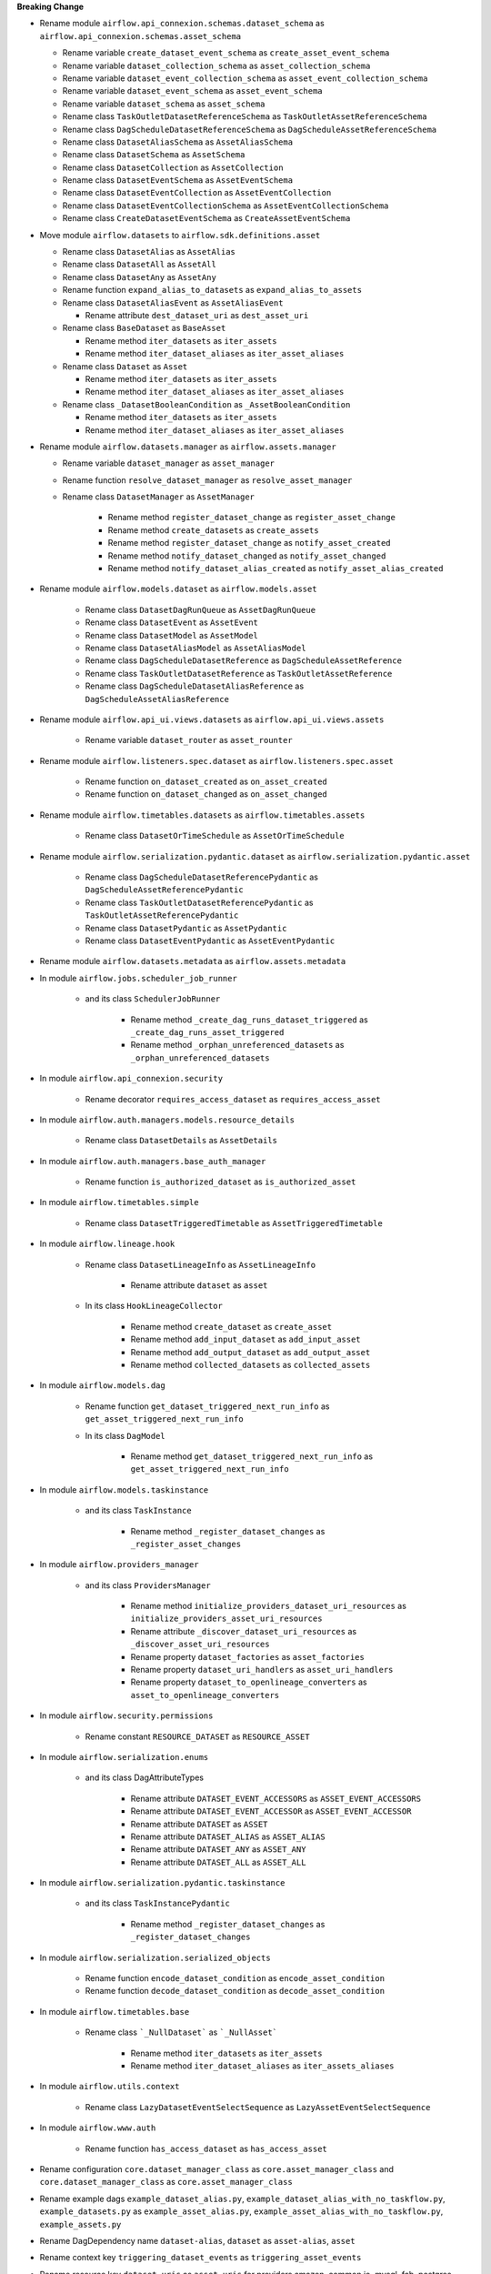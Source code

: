 **Breaking Change**

* Rename module ``airflow.api_connexion.schemas.dataset_schema`` as ``airflow.api_connexion.schemas.asset_schema``

  * Rename variable ``create_dataset_event_schema`` as ``create_asset_event_schema``
  * Rename variable ``dataset_collection_schema`` as ``asset_collection_schema``
  * Rename variable ``dataset_event_collection_schema`` as ``asset_event_collection_schema``
  * Rename variable ``dataset_event_schema`` as ``asset_event_schema``
  * Rename variable ``dataset_schema`` as ``asset_schema``
  * Rename class ``TaskOutletDatasetReferenceSchema`` as ``TaskOutletAssetReferenceSchema``
  * Rename class ``DagScheduleDatasetReferenceSchema`` as ``DagScheduleAssetReferenceSchema``
  * Rename class ``DatasetAliasSchema`` as ``AssetAliasSchema``
  * Rename class ``DatasetSchema`` as ``AssetSchema``
  * Rename class ``DatasetCollection`` as ``AssetCollection``
  * Rename class ``DatasetEventSchema`` as ``AssetEventSchema``
  * Rename class ``DatasetEventCollection`` as ``AssetEventCollection``
  * Rename class ``DatasetEventCollectionSchema`` as ``AssetEventCollectionSchema``
  * Rename class ``CreateDatasetEventSchema`` as ``CreateAssetEventSchema``

* Move module ``airflow.datasets`` to ``airflow.sdk.definitions.asset``

  * Rename class ``DatasetAlias`` as ``AssetAlias``
  * Rename class ``DatasetAll`` as ``AssetAll``
  * Rename class ``DatasetAny`` as ``AssetAny``
  * Rename function ``expand_alias_to_datasets`` as ``expand_alias_to_assets``
  * Rename class ``DatasetAliasEvent`` as ``AssetAliasEvent``

    * Rename attribute ``dest_dataset_uri`` as ``dest_asset_uri``

  * Rename class ``BaseDataset`` as ``BaseAsset``

    * Rename method ``iter_datasets`` as ``iter_assets``
    * Rename method ``iter_dataset_aliases`` as ``iter_asset_aliases``

  * Rename class ``Dataset`` as ``Asset``

    * Rename method ``iter_datasets`` as ``iter_assets``
    * Rename method ``iter_dataset_aliases`` as ``iter_asset_aliases``

  * Rename class ``_DatasetBooleanCondition`` as ``_AssetBooleanCondition``

    * Rename method ``iter_datasets`` as ``iter_assets``
    * Rename method ``iter_dataset_aliases`` as ``iter_asset_aliases``

* Rename module ``airflow.datasets.manager`` as ``airflow.assets.manager``

  * Rename variable ``dataset_manager`` as ``asset_manager``
  * Rename function ``resolve_dataset_manager`` as ``resolve_asset_manager``
  * Rename class ``DatasetManager`` as ``AssetManager``

      * Rename method ``register_dataset_change`` as ``register_asset_change``
      * Rename method ``create_datasets`` as ``create_assets``
      * Rename method ``register_dataset_change`` as ``notify_asset_created``
      * Rename method ``notify_dataset_changed`` as ``notify_asset_changed``
      * Rename method ``notify_dataset_alias_created`` as ``notify_asset_alias_created``

* Rename module ``airflow.models.dataset`` as ``airflow.models.asset``

    * Rename class ``DatasetDagRunQueue`` as ``AssetDagRunQueue``
    * Rename class ``DatasetEvent`` as ``AssetEvent``
    * Rename class ``DatasetModel`` as ``AssetModel``
    * Rename class ``DatasetAliasModel`` as ``AssetAliasModel``
    * Rename class ``DagScheduleDatasetReference`` as ``DagScheduleAssetReference``
    * Rename class ``TaskOutletDatasetReference`` as ``TaskOutletAssetReference``
    * Rename class ``DagScheduleDatasetAliasReference`` as ``DagScheduleAssetAliasReference``

* Rename module ``airflow.api_ui.views.datasets`` as ``airflow.api_ui.views.assets``

    * Rename variable ``dataset_router`` as ``asset_rounter``

* Rename module ``airflow.listeners.spec.dataset`` as ``airflow.listeners.spec.asset``

    * Rename function ``on_dataset_created`` as ``on_asset_created``
    * Rename function ``on_dataset_changed`` as ``on_asset_changed``

* Rename module ``airflow.timetables.datasets`` as ``airflow.timetables.assets``

    * Rename class ``DatasetOrTimeSchedule`` as ``AssetOrTimeSchedule``

* Rename module ``airflow.serialization.pydantic.dataset`` as ``airflow.serialization.pydantic.asset``

    * Rename class ``DagScheduleDatasetReferencePydantic`` as ``DagScheduleAssetReferencePydantic``
    * Rename class ``TaskOutletDatasetReferencePydantic`` as ``TaskOutletAssetReferencePydantic``
    * Rename class ``DatasetPydantic`` as ``AssetPydantic``
    * Rename class ``DatasetEventPydantic`` as ``AssetEventPydantic``

* Rename module ``airflow.datasets.metadata`` as ``airflow.assets.metadata``

* In module ``airflow.jobs.scheduler_job_runner``

    * and its class ``SchedulerJobRunner``

        * Rename method ``_create_dag_runs_dataset_triggered`` as ``_create_dag_runs_asset_triggered``
        * Rename method ``_orphan_unreferenced_datasets`` as ``_orphan_unreferenced_datasets``

* In module ``airflow.api_connexion.security``

    * Rename decorator ``requires_access_dataset`` as ``requires_access_asset``

* In module ``airflow.auth.managers.models.resource_details``

    * Rename class ``DatasetDetails`` as ``AssetDetails``

* In module ``airflow.auth.managers.base_auth_manager``

    * Rename function ``is_authorized_dataset`` as ``is_authorized_asset``

* In module ``airflow.timetables.simple``

    * Rename class ``DatasetTriggeredTimetable`` as ``AssetTriggeredTimetable``

* In module ``airflow.lineage.hook``

    * Rename class ``DatasetLineageInfo`` as ``AssetLineageInfo``

        * Rename attribute ``dataset`` as ``asset``

    * In its class ``HookLineageCollector``

        * Rename method ``create_dataset`` as ``create_asset``
        * Rename method ``add_input_dataset`` as ``add_input_asset``
        * Rename method ``add_output_dataset`` as ``add_output_asset``
        * Rename method ``collected_datasets`` as ``collected_assets``

* In module ``airflow.models.dag``

    * Rename function ``get_dataset_triggered_next_run_info`` as ``get_asset_triggered_next_run_info``

    * In its class ``DagModel``

        * Rename method ``get_dataset_triggered_next_run_info`` as ``get_asset_triggered_next_run_info``

* In module ``airflow.models.taskinstance``

    * and its class ``TaskInstance``

        * Rename method ``_register_dataset_changes`` as ``_register_asset_changes``

* In module ``airflow.providers_manager``

    * and its class ``ProvidersManager``

        * Rename method ``initialize_providers_dataset_uri_resources`` as ``initialize_providers_asset_uri_resources``
        * Rename attribute ``_discover_dataset_uri_resources`` as ``_discover_asset_uri_resources``
        * Rename property ``dataset_factories`` as ``asset_factories``
        * Rename property ``dataset_uri_handlers`` as ``asset_uri_handlers``
        * Rename property ``dataset_to_openlineage_converters`` as ``asset_to_openlineage_converters``

* In module ``airflow.security.permissions``

    * Rename constant ``RESOURCE_DATASET`` as ``RESOURCE_ASSET``

* In module ``airflow.serialization.enums``

    * and its class DagAttributeTypes

        * Rename attribute ``DATASET_EVENT_ACCESSORS`` as ``ASSET_EVENT_ACCESSORS``
        * Rename attribute ``DATASET_EVENT_ACCESSOR`` as ``ASSET_EVENT_ACCESSOR``
        * Rename attribute ``DATASET`` as ``ASSET``
        * Rename attribute ``DATASET_ALIAS`` as ``ASSET_ALIAS``
        * Rename attribute ``DATASET_ANY`` as ``ASSET_ANY``
        * Rename attribute ``DATASET_ALL`` as ``ASSET_ALL``

* In module ``airflow.serialization.pydantic.taskinstance``

    * and its class ``TaskInstancePydantic``

        * Rename method ``_register_dataset_changes`` as ``_register_dataset_changes``

* In module ``airflow.serialization.serialized_objects``

    * Rename function ``encode_dataset_condition`` as ``encode_asset_condition``
    * Rename function ``decode_dataset_condition`` as ``decode_asset_condition``

* In module ``airflow.timetables.base``

    * Rename class ```_NullDataset``` as ```_NullAsset```

        * Rename method ``iter_datasets`` as ``iter_assets``
        * Rename method ``iter_dataset_aliases`` as ``iter_assets_aliases``

* In module ``airflow.utils.context``

    * Rename class ``LazyDatasetEventSelectSequence`` as ``LazyAssetEventSelectSequence``

* In module ``airflow.www.auth``

    * Rename function ``has_access_dataset`` as ``has_access_asset``

* Rename configuration ``core.dataset_manager_class`` as ``core.asset_manager_class`` and ``core.dataset_manager_class`` as ``core.asset_manager_class``
* Rename example dags  ``example_dataset_alias.py``, ``example_dataset_alias_with_no_taskflow.py``, ``example_datasets.py`` as ``example_asset_alias.py``, ``example_asset_alias_with_no_taskflow.py``, ``example_assets.py``
* Rename DagDependency name ``dataset-alias``, ``dataset`` as ``asset-alias``, ``asset``
* Rename context key ``triggering_dataset_events`` as ``triggering_asset_events``
* Rename resource key ``dataset-uris`` as ``asset-uris`` for providers amazon, common.io, mysql, fab, postgres, trino

* In provider ``airflow.providers.amazon.aws``

    * Rename package ``datasets`` as ``assets``

        * In its module ``s3``

            * Rename method ``create_dataset`` as ``create_asset``
            * Rename method ``convert_dataset_to_openlineage`` as ``convert_asset_to_openlineage``

  * and its module ``auth_manager.avp.entities``

    * Rename attribute ``AvpEntities.DATASET`` as ``AvpEntities.ASSET``

  * and its module ``auth_manager.auth_manager.aws_auth_manager``

    * Rename function ``is_authorized_dataset`` as ``is_authorized_asset``

* In provider ``airflow.providers.common.io``

  * Rename package ``datasets``  as ``assets``

    * in its module ``file``

        * Rename method ``create_dataset`` as ``create_asset``
        * Rename method ``convert_dataset_to_openlineage`` as ``convert_asset_to_openlineage``

* In provider ``airflow.providers.fab``

  * in its module ``auth_manager.fab_auth_manager``

    * Rename function ``is_authorized_dataset`` as ``is_authorized_asset``

* In provider ``airflow.providers.openlineage``

  * in its module ``utils.utils``

    * Rename class ``DatasetInfo`` as ``AssetInfo``
    * Rename function ``translate_airflow_dataset`` as ``translate_airflow_asset``

* Rename package ``airflow.providers.postgres.datasets`` as ``airflow.providers.postgres.assets``
* Rename package ``airflow.providers.mysql.datasets`` as ``airflow.providers.mysql.assets``
* Rename package ``airflow.providers.trino.datasets`` as ``airflow.providers.trino.assets``
* Add module ``airflow.providers.common.compat.assets``
* Add module ``airflow.providers.common.compat.openlineage.utils.utils``
* Add module ``airflow.providers.common.compat.security.permissions``
